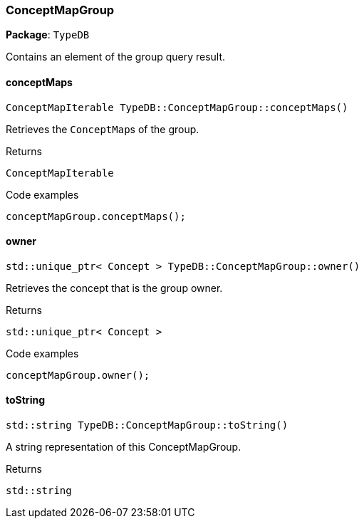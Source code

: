 [#_ConceptMapGroup]
=== ConceptMapGroup

*Package*: `TypeDB`



Contains an element of the group query result.

// tag::methods[]
[#_ConceptMapIterable_TypeDBConceptMapGroupconceptMaps___]
==== conceptMaps

[source,cpp]
----
ConceptMapIterable TypeDB::ConceptMapGroup::conceptMaps()
----



Retrieves the ``ConceptMap``s of the group.


[caption=""]
.Returns
`ConceptMapIterable`

[caption=""]
.Code examples
[source,cpp]
----
conceptMapGroup.conceptMaps();
----

[#_stdunique_ptr__Concept___TypeDBConceptMapGroupowner___]
==== owner

[source,cpp]
----
std::unique_ptr< Concept > TypeDB::ConceptMapGroup::owner()
----



Retrieves the concept that is the group owner.


[caption=""]
.Returns
`std::unique_ptr< Concept >`

[caption=""]
.Code examples
[source,cpp]
----
conceptMapGroup.owner();
----

[#_stdstring_TypeDBConceptMapGrouptoString___]
==== toString

[source,cpp]
----
std::string TypeDB::ConceptMapGroup::toString()
----



A string representation of this ConceptMapGroup.

[caption=""]
.Returns
`std::string`

// end::methods[]

